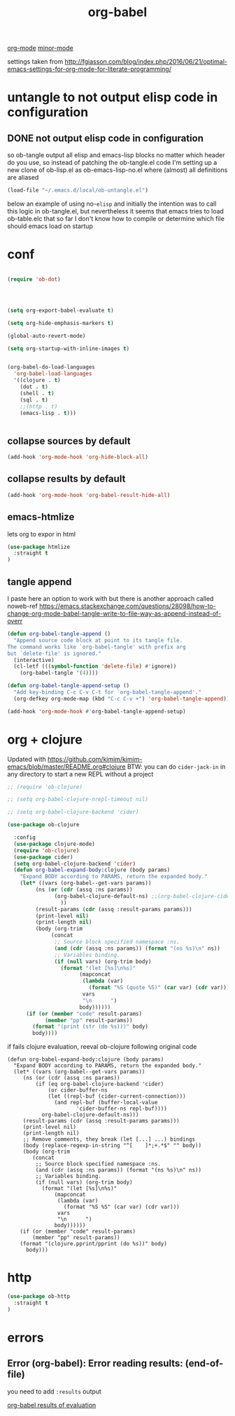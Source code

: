 #+TITLE: org-babel

[[file:20201024180240-org_mode.org][org-mode]] [[file:20201024180511-minor_mode.org][minor-mode]]



settings taken from [[http://fgiasson.com/blog/index.php/2016/06/21/optimal-emacs-settings-for-org-mode-for-literate-programming/][http://fgiasson.com/blog/index.php/2016/06/21/optimal-emacs-settings-for-org-mode-for-literate-programming/]]


* untangle to not output elisp code in configuration

** DONE not output elisp code in configuration

   so ob-tangle output all elisp and emacs-lisp blocks no matter which header do you use, so instead of patching the ob-tangle.el code I'm setting up a new clone of ob-lisp.el as ob-emacs-lisp-no.el where (almost) all definitions are aliased

 #+BEGIN_SRC emacs-lisp :results silent
 (load-file "~/.emacs.d/local/ob-untangle.el")
 #+END_SRC


 below an example of using no-=elisp=
and initially the intention was to call this logic in ob-tangle.el, but nevertheless it seems that emacs tries to load ob-table.elc that so far I don't know how to compile or determine which file should emacs load on startup

 #+BEGIN_SRC untangle :exports none :eval never :tangle no
   ;; try to fix ob-tangle with exports none
(defun should-exports (source-block)
  (let ((res (null (-first (lambda (x) (and
                                    (eq (cdr x) 'none)
                                    (eq (first x) :exports))) (nth 2 source-block)))))
    (message "res %s block %s" res source-block)
    res))

 #+END_SRC




* conf
#+BEGIN_SRC emacs-lisp  :results silent

(require 'ob-dot)




(setq org-export-babel-evaluate t)

(setq org-hide-emphasis-markers t)

(global-auto-revert-mode)

(setq org-startup-with-inline-images t)


(org-babel-do-load-languages
  'org-babel-load-languages
  '((clojure . t)
    (dot . t)
    (shell . t)
    (sql . t)
    ;;(http . t)
    (emacs-lisp . t)))


#+END_SRC

** collapse sources by default
 #+BEGIN_SRC emacs-lisp :results silent
 (add-hook 'org-mode-hook 'org-hide-block-all)

 #+END_SRC

** collapse results by default
#+BEGIN_SRC emacs-lisp :results silent
(add-hook 'org-mode-hook 'org-babel-result-hide-all)
#+END_SRC

** emacs-htmlize
lets org to expor in html
#+BEGIN_SRC emacs-lisp :results silent
(use-package htmlize
  :straight t
)

#+END_SRC

** tangle append
I paste here an option to work with but there is another approach called noweb-ref
https://emacs.stackexchange.com/questions/28098/how-to-change-org-mode-babel-tangle-write-to-file-way-as-append-instead-of-overr

#+BEGIN_SRC emacs-lisp :results silent
(defun org-babel-tangle-append ()
  "Append source code block at point to its tangle file.
The command works like `org-babel-tangle' with prefix arg
but `delete-file' is ignored."
  (interactive)
  (cl-letf (((symbol-function 'delete-file) #'ignore))
    (org-babel-tangle '(4))))

(defun org-babel-tangle-append-setup ()
  "Add key-binding C-c C-v C-t for `org-babel-tangle-append'."
  (org-defkey org-mode-map (kbd "C-c C-v +") 'org-babel-tangle-append))

(add-hook 'org-mode-hook #'org-babel-tangle-append-setup)

#+END_SRC



* org + clojure
Updated with https://github.com/kimim/kimim-emacs/blob/master/README.org#clojure
BTW: you can do =cider-jack-in= in any directory to start a new REPL without a project
 #+BEGIN_SRC emacs-lisp
 ;; (require 'ob-clojure)

 ;; (setq org-babel-clojure-nrepl-timeout nil)

 ;; (setq org-babel-clojure-backend 'cider)

 (use-package ob-clojure

   :config
   (use-package clojure-mode)
   (require 'ob-clojure)
   (use-package cider)
   (setq org-babel-clojure-backend 'cider)
   (defun org-babel-expand-body:clojure (body params)
     "Expand BODY according to PARAMS, return the expanded body."
     (let* ((vars (org-babel--get-vars params))
          (ns (or (cdr (assq :ns params))
                (org-babel-clojure-default-ns) ;;(org-babel-clojure-cider-current-ns)
                  ))
          (result-params (cdr (assq :result-params params)))
          (print-level nil)
          (print-length nil)
          (body (org-trim
               (concat
                ;; Source block specified namespace :ns.
                (and (cdr (assq :ns params)) (format "(ns %s)\n" ns))
                ;; Variables binding.
                (if (null vars) (org-trim body)
                  (format "(let [%s]\n%s)"
                        (mapconcat
                         (lambda (var)
                           (format "%S (quote %S)" (car var) (cdr var)))
                         vars
                         "\n      ")
                        body))))))
       (if (or (member "code" result-params)
             (member "pp" result-params))
         (format "(print (str (do %s)))" body)
         body))))

 #+END_SRC

if fails clojure evaluation, reeval ob-clojure following original code

 #+BEGIN_SRC untangle
(defun org-babel-expand-body:clojure (body params)
  "Expand BODY according to PARAMS, return the expanded body."
  (let* ((vars (org-babel--get-vars params))
	 (ns (or (cdr (assq :ns params))
		 (if (eq org-babel-clojure-backend 'cider)
		     (or cider-buffer-ns
			 (let ((repl-buf (cider-current-connection)))
			   (and repl-buf (buffer-local-value
					  'cider-buffer-ns repl-buf))))
		   org-babel-clojure-default-ns)))
	 (result-params (cdr (assq :result-params params)))
	 (print-level nil)
	 (print-length nil)
	 ;; Remove comments, they break (let [...] ...) bindings
	 (body (replace-regexp-in-string "^[ 	]*;+.*$" "" body))
	 (body (org-trim
		(concat
		 ;; Source block specified namespace :ns.
		 (and (cdr (assq :ns params)) (format "(ns %s)\n" ns))
		 ;; Variables binding.
		 (if (null vars) (org-trim body)
		   (format "(let [%s]\n%s)"
			   (mapconcat
			    (lambda (var)
			      (format "%S %S" (car var) (cdr var)))
			    vars
			    "\n      ")
			   body))))))
    (if (or (member "code" result-params)
	    (member "pp" result-params))
	(format "(clojure.pprint/pprint (do %s))" body)
      body)))
 #+END_SRC



* http
#+BEGIN_SRC emacs-lisp
(use-package ob-http
  :straight t
)

#+END_SRC

#+RESULTS:



* errors

**  Error (org-babel): Error reading results: (end-of-file)

  you need to add =:results= output

[[file:20201103151430-org_babel_results_of_evaluation.org][org-babel results of evaluation]]
